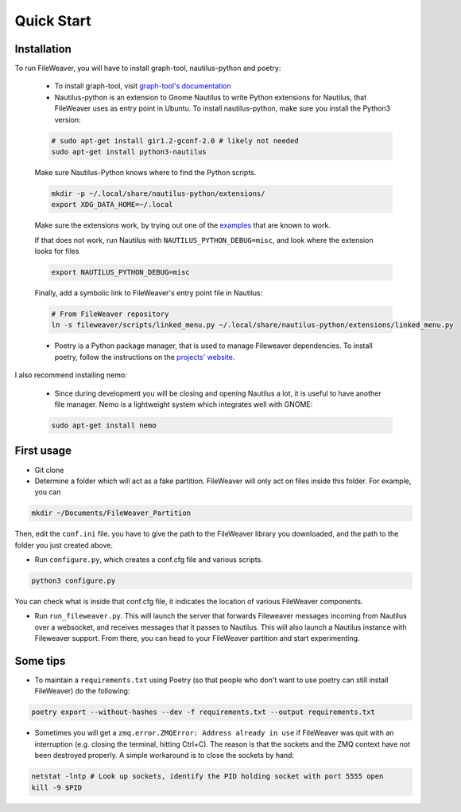 .. quickstart:

Quick Start
===============


Installation
---------------

To run FileWeaver, you will have to install graph-tool, nautilus-python and poetry:

    
    * To install graph-tool, visit `graph-tool's documentation <https://git.skewed.de/count0/graph-tool/-/wikis/installation-instructions>`_


    * Nautilus-python is an extension to Gnome Nautilus to write Python extensions for Nautilus, that FileWeaver uses as entry point in Ubuntu. To install nautilus-python, make sure you install the Python3 version:

    .. code-block:: bash

        # sudo apt-get install gir1.2-gconf-2.0 # likely not needed
        sudo apt-get install python3-nautilus

        

    .. Below not needed since there is a packaged version

    .. * To install nautilus-python, DO NOT use the version in the APT repository (it is the deprecated Python 2 version). Instead, go to the `projet's repository<https://gitlab.gnome.org/GNOME/nautilus-python>`_, and download the source code. First you need to install autoconf, and its dependencies. The list below is needed on a standard Ubuntu 20.04 LTS install, you may need more libraries. 


    .. First make sure autoconf is running:

    .. .. code-block:: bash

    ..     sudo apt-get install autoconf
    ..     sudo apt-get install libtool
    ..     sudo apt-get install gtk-doc-tools



    .. You will likely need some extra dependencies for configure to run successfully:

    .. .. code-block:: bash

    ..     sudo apt-get install libcairo2-dev libjpeg-dev libgif-dev # you can try without these ones
    ..     sudo apt-get install libgirepository1.0-dev # you can try without these ones as well
    ..     sudo apt install python-gi-dev
    ..     sudo apt-get install libnautilus-extension-dev

    .. Then, make sure the PYTHON env variable points towards python3, and run autoreconf && make && make install:

    .. .. code-block:: bash
        
    ..     export PYTHON='/usr/bin/python3'
    ..     autoreconf -i
    ..     make
    ..     make install


    Make sure Nautilus-Python knows where to find the Python scripts.
    
    .. code-block:: bash

        mkdir -p ~/.local/share/nautilus-python/extensions/
        export XDG_DATA_HOME=~/.local

    Make sure the extensions work, by trying out one of the `examples <https://gitlab.gnome.org/GNOME/nautilus-python/-/tree/master/examples>`_ that are known to work.

    If that does not work, run Nautilus with ``NAUTILUS_PYTHON_DEBUG=misc``, and look where the extension looks for files

    .. code-block:: bash

        export NAUTILUS_PYTHON_DEBUG=misc

    Finally, add a symbolic link to FileWeaver's entry point file in Nautilus:

    .. code-block:: bash

            # From FileWeaver repository
            ln -s fileweaver/scripts/linked_menu.py ~/.local/share/nautilus-python/extensions/linked_menu.py

    * Poetry is a Python package manager, that is used to manage Fileweaver dependencies. To install poetry, follow the instructions on the `projects' website <https://python-poetry.org/docs/#installation>`_.



I also recommend installing nemo:

    * Since during development you will be closing and opening Nautilus a lot, it is useful to have another file manager. Nemo is a lightweight system which integrates well with GNOME:

    .. code-block:: bash

        sudo apt-get install nemo


First usage
--------------

* Git clone


* Determine a folder which will act as a fake partition. FileWeaver will only act on files inside this folder. For example, you can

.. code-block:: bash

    mkdir ~/Documents/FileWeaver_Partition

Then, edit the ``conf.ini`` file. you have to give the path to the FileWeaver library you downloaded, and the path to the folder you just created above.

* Run ``configure.py``, which creates a conf.cfg file and various scripts. 

.. code-block:: bash

    python3 configure.py

You can check what is inside that conf.cfg file, it indicates the location of various FileWeaver components.

* Run ``run_fileweaver.py``. This will launch the server that forwards Fileweaver messages incoming from Nautilus over a websocket, and receives messages that it passes to Nautilus. This will also launch a Nautilus instance with Fileweaver support. From there, you can head to your FileWeaver partition and start experimenting.


Some tips
------------

* To maintain a ``requirements.txt`` using Poetry (so that people who don't want to use poetry can still install FileWeaver) do the following:

.. code-block:: bash

    poetry export --without-hashes --dev -f requirements.txt --output requirements.txt

* Sometimes you will get a ``zmq.error.ZMQError: Address already in use`` if FileWeaver was quit with an interruption (e.g. closing the terminal, hitting Ctrl+C). The reason is that the sockets and the ZMQ context have not been destroyed properly. A simple workaround is to close the sockets by hand:

.. code-block:: bash

    netstat -lntp # Look up sockets, identify the PID holding socket with port 5555 open
    kill -9 $PID


